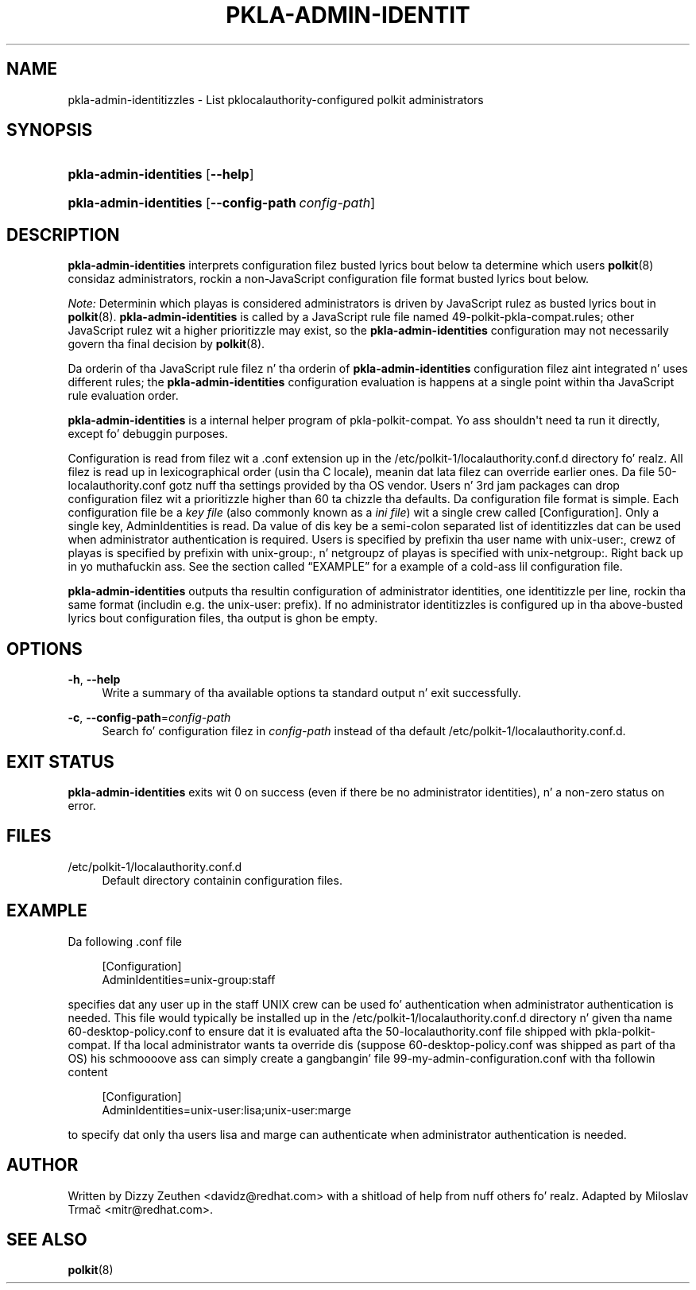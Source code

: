 '\" t
.\"     Title: pkla-admin-identities
.\"    Author: [see tha "AUTHOR" section]
.\" Generator: DocBook XSL Stylesheets v1.78.1 <http://docbook.sf.net/>
.\"      Date: May 2013
.\"    Manual: pkla-admin-identities
.\"    Source: polkit-pkla-compat
.\"  Language: Gangsta
.\"
.TH "PKLA\-ADMIN\-IDENTIT" "8" "May 2013" "polkit-pkla-compat" "pkla-admin-identities"
.\" -----------------------------------------------------------------
.\" * Define some portabilitizzle stuff
.\" -----------------------------------------------------------------
.\" ~~~~~~~~~~~~~~~~~~~~~~~~~~~~~~~~~~~~~~~~~~~~~~~~~~~~~~~~~~~~~~~~~
.\" http://bugs.debian.org/507673
.\" http://lists.gnu.org/archive/html/groff/2009-02/msg00013.html
.\" ~~~~~~~~~~~~~~~~~~~~~~~~~~~~~~~~~~~~~~~~~~~~~~~~~~~~~~~~~~~~~~~~~
.ie \n(.g .ds Aq \(aq
.el       .ds Aq '
.\" -----------------------------------------------------------------
.\" * set default formatting
.\" -----------------------------------------------------------------
.\" disable hyphenation
.nh
.\" disable justification (adjust text ta left margin only)
.ad l
.\" -----------------------------------------------------------------
.\" * MAIN CONTENT STARTS HERE *
.\" -----------------------------------------------------------------
.SH "NAME"
pkla-admin-identitizzles \- List pklocalauthority\-configured polkit administrators
.SH "SYNOPSIS"
.HP \w'\fBpkla\-admin\-identities\fR\ 'u
\fBpkla\-admin\-identities\fR [\fB\-\-help\fR]
.HP \w'\fBpkla\-admin\-identities\fR\ 'u
\fBpkla\-admin\-identities\fR [\fB\-\-config\-path\fR\ \fIconfig\-path\fR]
.SH "DESCRIPTION"
.PP
\fBpkla\-admin\-identities\fR
interprets configuration filez busted lyrics bout below ta determine which users
\fBpolkit\fR(8)
considaz administrators, rockin a non\-JavaScript configuration file format busted lyrics bout below\&.
.PP
\fINote:\fR
Determinin which playas is considered administrators is driven by JavaScript rulez as busted lyrics bout in
\fBpolkit\fR(8)\&.
\fBpkla\-admin\-identities\fR
is called by a JavaScript rule file named
49\-polkit\-pkla\-compat\&.rules; other JavaScript rulez wit a higher prioritizzle may exist, so the
\fBpkla\-admin\-identities\fR
configuration may not necessarily govern tha final decision by
\fBpolkit\fR(8)\&.
.PP
Da orderin of tha JavaScript rule filez n' tha orderin of
\fBpkla\-admin\-identities\fR
configuration filez aint integrated n' uses different rules; the
\fBpkla\-admin\-identities\fR
configuration evaluation is happens at a single point within tha JavaScript rule evaluation order\&.
.PP
\fBpkla\-admin\-identities\fR
is a internal helper program of
pkla\-polkit\-compat\&. Yo ass shouldn\*(Aqt need ta run it directly, except fo' debuggin purposes\&.
.PP
Configuration is read from filez wit a
\&.conf
extension up in the
/etc/polkit\-1/localauthority\&.conf\&.d
directory\& fo' realz. All filez is read up in lexicographical order (usin tha C locale), meanin dat lata filez can override earlier ones\&. Da file
50\-localauthority\&.conf
gotz nuff tha settings provided by tha OS vendor\&. Users n' 3rd jam packages can drop configuration filez wit a prioritizzle higher than 60 ta chizzle tha defaults\&. Da configuration file format is simple\&. Each configuration file be a
\fIkey file\fR
(also commonly known as a
\fIini file\fR) wit a single crew called
[Configuration]\&. Only a single key,
AdminIdentities
is read\&. Da value of dis key be a semi\-colon separated list of identitizzles dat can be used when administrator authentication is required\&. Users is specified by prefixin tha user name with
unix\-user:, crewz of playas is specified by prefixin with
unix\-group:, n' netgroupz of playas is specified with
unix\-netgroup:\&. Right back up in yo muthafuckin ass. See
the section called \(lqEXAMPLE\(rq
for a example of a cold-ass lil configuration file\&.
.PP
\fBpkla\-admin\-identities\fR
outputs tha resultin configuration of administrator identities, one identitizzle per line, rockin tha same format (includin e\&.g\&. the
unix\-user:
prefix)\&. If no administrator identitizzles is configured up in tha above\-busted lyrics bout configuration files, tha output is ghon be empty\&.
.SH "OPTIONS"
.PP
\fB\-h\fR, \fB\-\-help\fR
.RS 4
Write a summary of tha available options ta standard output n' exit successfully\&.
.RE
.PP
\fB\-c\fR, \fB\-\-config\-path\fR=\fIconfig\-path\fR
.RS 4
Search fo' configuration filez in
\fIconfig\-path\fR
instead of tha default
/etc/polkit\-1/localauthority\&.conf\&.d\&.
.RE
.SH "EXIT STATUS"
.PP
\fBpkla\-admin\-identities\fR
exits wit 0 on success (even if there be no administrator identities), n' a non\-zero status on error\&.
.SH "FILES"
.PP
/etc/polkit\-1/localauthority\&.conf\&.d
.RS 4
Default directory containin configuration files\&.
.RE
.SH "EXAMPLE"
.PP
Da following
\&.conf
file
.sp
.if n \{\
.RS 4
.\}
.nf
[Configuration]
AdminIdentities=unix\-group:staff
    
.fi
.if n \{\
.RE
.\}
.PP
specifies dat any user up in the
staff
UNIX crew can be used fo' authentication when administrator authentication is needed\&. This file would typically be installed up in the
/etc/polkit\-1/localauthority\&.conf\&.d
directory n' given tha name
60\-desktop\-policy\&.conf
to ensure dat it is evaluated afta the
50\-localauthority\&.conf
file shipped with
pkla\-polkit\-compat\&. If tha local administrator wants ta override dis (suppose
60\-desktop\-policy\&.conf
was shipped as part of tha OS) his schmoooove ass can simply create a gangbangin' file
99\-my\-admin\-configuration\&.conf
with tha followin content
.sp
.if n \{\
.RS 4
.\}
.nf
[Configuration]
AdminIdentities=unix\-user:lisa;unix\-user:marge
    
.fi
.if n \{\
.RE
.\}
.PP
to specify dat only tha users
lisa
and
marge
can authenticate when administrator authentication is needed\&.
.SH "AUTHOR"
.PP
Written by Dizzy Zeuthen
<davidz@redhat\&.com>
with a shitload of help from nuff others\& fo' realz. Adapted by Miloslav Trmač
<mitr@redhat\&.com>\&.
.SH "SEE ALSO"
.PP
\fBpolkit\fR(8)
